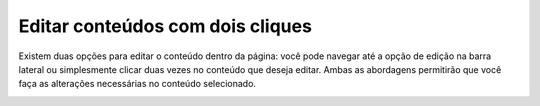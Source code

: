 Editar conteúdos com dois cliques
#################################

Existem duas opções para editar o conteúdo dentro da página: você pode navegar até a opção de edição na barra lateral ou simplesmente clicar duas vezes no conteúdo que deseja editar. Ambas as abordagens permitirão que você faça as alterações necessárias no conteúdo selecionado.

.. image:: images/editor-dois-clicks-edicao-conteudo.png
  :width: 600
  :alt: Edição de conteúdos
